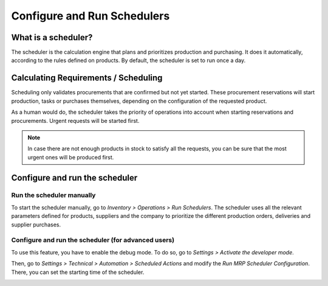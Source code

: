 ============================
Configure and Run Schedulers
============================

What is a scheduler?
====================

The scheduler is the calculation engine that plans and prioritizes
production and purchasing. It does it automatically, according to the
rules defined on products. By default, the scheduler is set to run once
a day.

Calculating Requirements / Scheduling
=====================================

Scheduling only validates procurements that are confirmed but not yet
started. These procurement reservations will start production, tasks or
purchases themselves, depending on the configuration of the requested
product.

As a human would do, the scheduler takes the priority of operations into
account when starting reservations and procurements. Urgent requests
will be started first.

.. note::
   In case there are not enough products in stock to satisfy all the
   requests, you can be sure that the most urgent ones will be produced
   first.

Configure and run the scheduler
===============================

Run the scheduler manually
--------------------------

To start the scheduler manually, go to *Inventory > Operations > Run
Schedulers*. The scheduler uses all the relevant parameters defined for
products, suppliers and the company to prioritize the different
production orders, deliveries and supplier purchases.

.. image:: media/schedulers_01.png
    :align: center

Configure and run the scheduler (for advanced users)
----------------------------------------------------

To use this feature, you have to enable the debug mode. To do so, go to
*Settings > Activate the developer mode*.

.. image:: media/schedulers_02.png
    :align: center

Then, go to *Settings > Technical > Automation > Scheduled Actions*
and modify the *Run MRP Scheduler Configuration*. There, you can set
the starting time of the scheduler.

.. image:: media/schedulers_03.png
    :align: center